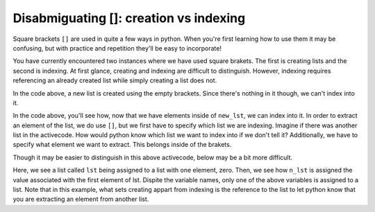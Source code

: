 ..  Copyright (C)  Brad Miller, David Ranum, Jeffrey Elkner, Peter Wentworth, Allen B. Downey, Chris
    Meyers, and Dario Mitchell.  Permission is granted to copy, distribute
    and/or modify this document under the terms of the GNU Free Documentation
    License, Version 1.3 or any later version published by the Free Software
    Foundation; with Invariant Sections being Forward, Prefaces, and
    Contributor List, no Front-Cover Texts, and no Back-Cover Texts.  A copy of
    the license is included in the section entitled "GNU Free Documentation
    License".

.. qnum::
   :prefix: sequences-4-
   :start: 1

Disabmiguating []: creation vs indexing
=======================================

Square brackets ``[]`` are used in quite a few ways in python. When you're first learning how to use them it may be 
confusing, but with practice and repetition they'll be easy to incorporate!

You have currently encountered two instances where we have used square brakets. The first is creating lists and the second 
is indexing. At first glance, creating and indexing are difficult to distinguish. However, indexing requires referencing 
an already created list while simply creating a list does not.

.. activecode:: ac5_4_1

   new_lst = []

In the code above, a new list is created using the empty brackets. Since there's nothing in it though, we can't index into it.

.. activecode:: ac5_4_2

   new_lst = ["NFLX", "AMZN", "GOOGL", "DIS", "XOM"]
   part_of_new_lst = new_lst[0]

In the code above, you'll see how, now that we have elements inside of ``new_lst``, we can index into it. 
In order to extract an element of the list, we do use ``[]``, but we first have to specify which list we are indexing. 
Imagine if there was another list in the activecode. 
How would python know which list we want to index into if we don't tell it? 
Additionally, we have to specify what element we want to extract. This belongs inside of the brakets. 

Though it may be easier to distinguish in this above activecode, below may be a bit more difficult.

.. activecode:: ac5_4_3

   lst = [0]
   n_lst = lst[0]

   print(lst)
   print(n_lst)

Here, we see a list called ``lst`` being assigned to a list with one element, zero. Then, we see how ``n_lst`` is assigned 
the value associated with the first element of lst. Dispite the variable names, only one of the above variables is 
assigned to a list. Note that in this example, what sets creating appart from indexing is the reference to the list to let 
python know that you are extracting an element from another list.

.. mchoice:: question5_4_1
   :multiple_answers:
   :answer_a: w = [a]
   :answer_b: y = a[]
   :answer_c: x = [8]
   :answer_d: t = a[0]
   :feedback_a: No, due to the way the code was written it creates a list. This list would have one element which is the value assigned to the variable a.
   :feedback_b: Though this tries to use indexing, it does not specify what element should be taken from a.
   :feedback_c: No, this is an example of creating a list.
   :feedback_d: Yes, this will using indexing to get the value of the first element of a.
   :correct: d
   :practice: T

   Which of the following correctly uses indexing? Assume that ``a`` is a list or string. Select as many as apply.

